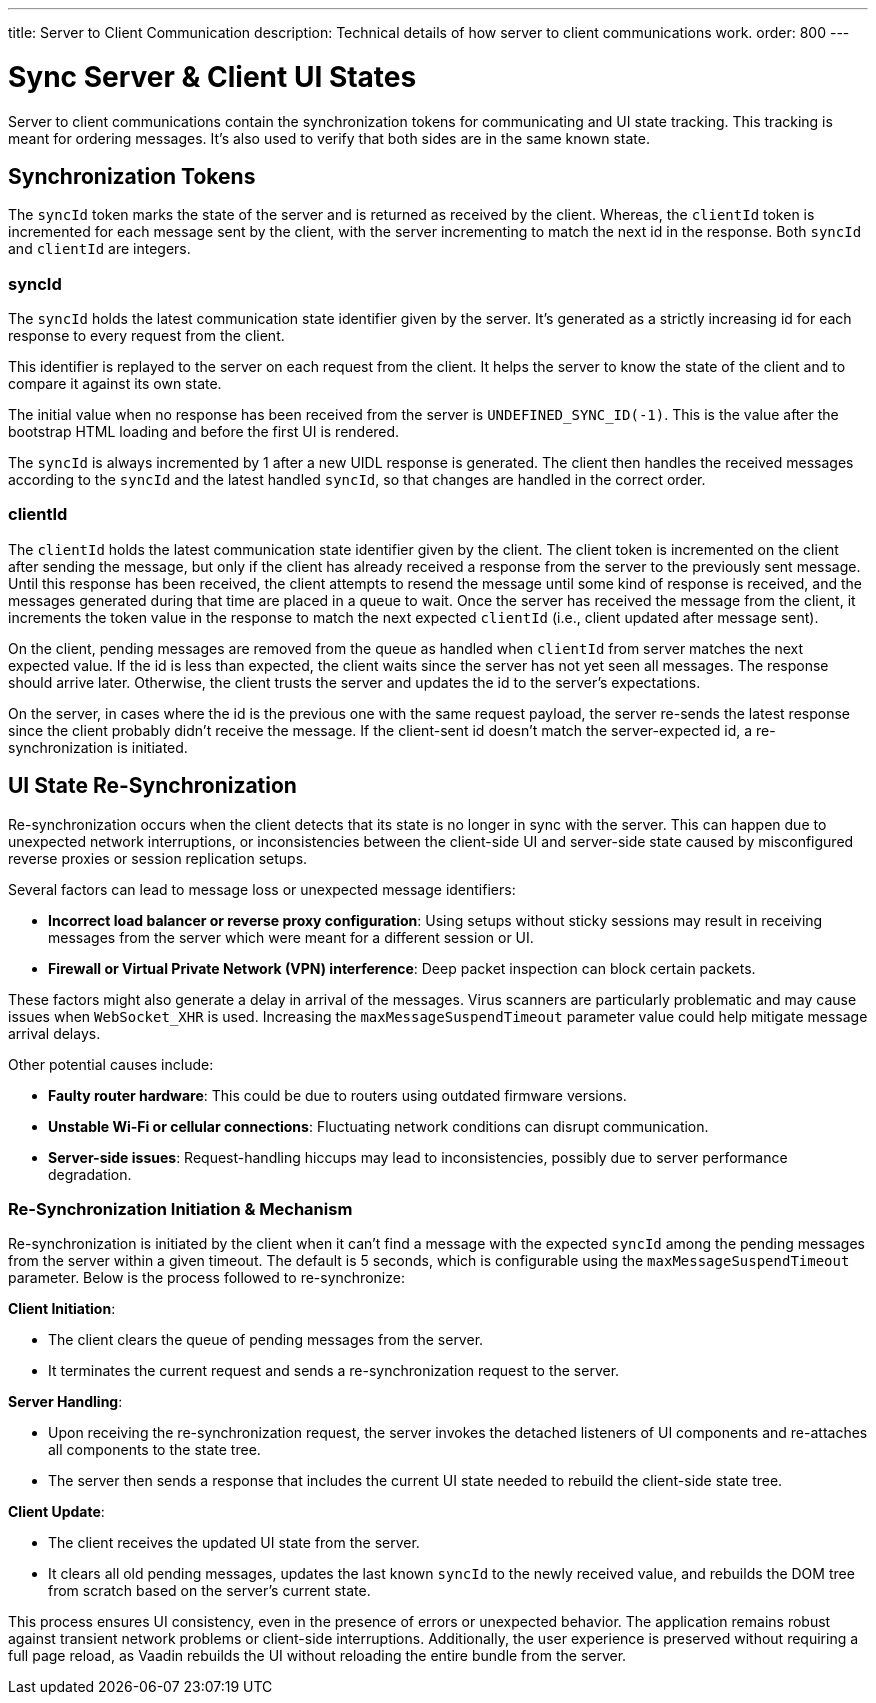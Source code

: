 ---
title: Server to Client Communication
description: Technical details of how server to client communications work.
order: 800
---


= Sync Server & Client UI States

Server to client communications contain the synchronization tokens for communicating and UI state tracking. This tracking is meant for ordering messages. It's also used to verify that both sides are in the same known state.

== Synchronization Tokens

The `syncId` token marks the state of the server and is returned as received by the client. Whereas, the `clientId` token is incremented for each message sent by the client, with the server incrementing to match the next id in the response. Both `syncId` and `clientId` are integers.


=== syncId

The `syncId` holds the latest communication state identifier given by the server. It's generated as a strictly increasing id for each response to every request from the client.

This identifier is replayed to the server on each request from the client. It helps the server to know the state of the client and to compare it against its own state.

The initial value when no response has been received from the server is `UNDEFINED_SYNC_ID(-1)`. This is the value after the bootstrap HTML loading and before the first UI is rendered.

The `syncId` is always incremented by 1 after a new UIDL response is generated. The client then handles the received messages according to the `syncId` and the latest handled `syncId`, so that changes are handled in the correct order.


=== clientId

The `clientId` holds the latest communication state identifier given by the client. The client token is incremented on the client after sending the message, but only if the client has already received a response from the server to the previously sent message. Until this response has been received, the client attempts to resend the message until some kind of response is received, and the messages generated during that time are placed in a queue to wait. Once the server has received the message from the client, it increments the token value in the response to match the next expected `clientId` (i.e., client updated after message sent).

On the client, pending messages are removed from the queue as handled when `clientId` from server matches the next expected value. If the id is less than expected, the client waits since the server has not yet seen all messages. The response should arrive later. Otherwise, the client trusts the server and updates the id to the server's expectations.

On the server, in cases where the id is the previous one with the same request payload, the server re-sends the latest response since the client probably didn't receive the message. If the client-sent id doesn't match the server-expected id, a re-synchronization is initiated.


== UI State Re-Synchronization

Re-synchronization occurs when the client detects that its state is no longer in sync with the server. This can happen due to unexpected network interruptions, or inconsistencies between the client-side UI and server-side state caused by misconfigured reverse proxies or session replication setups.

Several factors can lead to message loss or unexpected message identifiers:

- *Incorrect load balancer or reverse proxy configuration*: Using setups without sticky sessions may result in receiving messages from the server which were meant for a different session or UI.
- *Firewall or Virtual Private Network (VPN) interference*: Deep packet inspection can block certain packets.

These factors might also generate a delay in arrival of the messages. Virus scanners are particularly problematic and may cause issues when `WebSocket_XHR` is used. Increasing the `maxMessageSuspendTimeout` parameter value could help mitigate message arrival delays.

Other potential causes include:

- *Faulty router hardware*: This could be due to routers using outdated firmware versions.
- *Unstable Wi-Fi or cellular connections*: Fluctuating network conditions can disrupt communication.
- *Server-side issues*: Request-handling hiccups may lead to inconsistencies, possibly due to server performance degradation.


=== Re-Synchronization Initiation & Mechanism

Re-synchronization is initiated by the client when it can't find a message with the expected `syncId` among the pending messages from the server within a given timeout. The default is 5 seconds, which is configurable using the `maxMessageSuspendTimeout` parameter. Below is the process followed to re-synchronize:

*Client Initiation*:

- The client clears the queue of pending messages from the server.
- It terminates the current request and sends a re-synchronization request to the server.

*Server Handling*:

- Upon receiving the re-synchronization request, the server invokes the detached listeners of UI components and re-attaches all components to the state tree.
- The server then sends a response that includes the current UI state needed to rebuild the client-side state tree.

*Client Update*:

- The client receives the updated UI state from the server.
- It clears all old pending messages, updates the last known `syncId` to the newly received value, and rebuilds the DOM tree from scratch based on the server's current state.

This process ensures UI consistency, even in the presence of errors or unexpected behavior. The application remains robust against transient network problems or client-side interruptions. Additionally, the user experience is preserved without requiring a full page reload, as Vaadin rebuilds the UI without reloading the entire bundle from the server.
